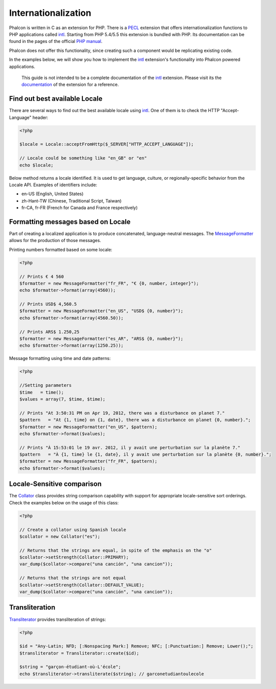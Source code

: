 Internationalization
====================
Phalcon is written in C as an extension for PHP. There is a PECL_ extension that offers internationalization functions to PHP applications called intl_.
Starting from PHP 5.4/5.5 this extension is bundled with PHP. Its documentation can be found in the pages of the official `PHP manual`_.

Phalcon does not offer this functionality, since creating such a component would be replicating existing code.

In the examples below, we will show you how to implement the intl_ extension's functionality into Phalcon powered applications.

.. highlights::
   This guide is not intended to be a complete documentation of the intl_ extension. Please visit its the documentation_ of the extension for a reference.

Find out best available Locale
------------------------------
There are several ways to find out the best available locale using intl_. One of them is to check the HTTP "Accept-Language" header:

.. code-block:: php

    <?php

    $locale = Locale::acceptFromHttp($_SERVER["HTTP_ACCEPT_LANGUAGE"]);

    // Locale could be something like "en_GB" or "en"
    echo $locale;

Below method returns a locale identified. It is used to get language, culture, or regionally-specific behavior from the Locale API.
Examples of identifiers include:

* en-US (English, United States)
* zh-Hant-TW (Chinese, Traditional Script, Taiwan)
* fr-CA, fr-FR (French for Canada and France respectively)

Formatting messages based on Locale
-----------------------------------
Part of creating a localized application is to produce concatenated, language-neutral messages. The MessageFormatter_ allows for the
production of those messages.

Printing numbers formatted based on some locale:

.. code-block:: php

    <?php

    // Prints € 4 560
    $formatter = new MessageFormatter("fr_FR", "€ {0, number, integer}");
    echo $formatter->format(array(4560));

    // Prints USD$ 4,560.5
    $formatter = new MessageFormatter("en_US", "USD$ {0, number}");
    echo $formatter->format(array(4560.50));

    // Prints ARS$ 1.250,25
    $formatter = new MessageFormatter("es_AR", "ARS$ {0, number}");
    echo $formatter->format(array(1250.25));

Message formatting using time and date patterns:

.. code-block:: php

    <?php

    //Setting parameters
    $time   = time();
    $values = array(7, $time, $time);

    // Prints "At 3:50:31 PM on Apr 19, 2012, there was a disturbance on planet 7."
    $pattern   = "At {1, time} on {1, date}, there was a disturbance on planet {0, number}.";
    $formatter = new MessageFormatter("en_US", $pattern);
    echo $formatter->format($values);

    // Prints "À 15:53:01 le 19 avr. 2012, il y avait une perturbation sur la planète 7."
    $pattern   = "À {1, time} le {1, date}, il y avait une perturbation sur la planète {0, number}.";
    $formatter = new MessageFormatter("fr_FR", $pattern);
    echo $formatter->format($values);

Locale-Sensitive comparison
---------------------------
The Collator_ class provides string comparison capability with support for appropriate locale-sensitive sort orderings. Check the
examples below on the usage of this class:

.. code-block:: php

    <?php

    // Create a collator using Spanish locale
    $collator = new Collator("es");

    // Returns that the strings are equal, in spite of the emphasis on the "o"
    $collator->setStrength(Collator::PRIMARY);
    var_dump($collator->compare("una canción", "una cancion"));

    // Returns that the strings are not equal
    $collator->setStrength(Collator::DEFAULT_VALUE);
    var_dump($collator->compare("una canción", "una cancion"));

Transliteration
---------------
Transliterator_ provides transliteration of strings:

.. code-block:: php

    <?php

    $id = "Any-Latin; NFD; [:Nonspacing Mark:] Remove; NFC; [:Punctuation:] Remove; Lower();";
    $transliterator = Transliterator::create($id);

    $string = "garçon-étudiant-où-L'école";
    echo $transliterator->transliterate($string); // garconetudiantoulecole

.. _PECL: http://pecl.php.net/package/intl
.. _intl: http://pecl.php.net/package/intl
.. _PHP manual: http://www.php.net/manual/en/intro.intl.php
.. _documentation: http://www.php.net/manual/en/book.intl.php
.. _MessageFormatter: http://www.php.net/manual/en/class.messageformatter.php
.. _Collator: http://www.php.net/manual/en/class.collator.php
.. _Transliterator: http://www.php.net/manual/en/class.transliterator.php
